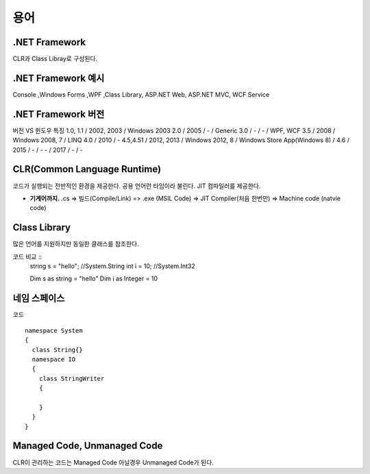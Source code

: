 .. _netframework_terms:


======
 용어
======


.NET Framework
==============

CLR과 Class Libray로 구성된다.

.NET Framework 예시
===================

Console ,Windows Forms ,WPF ,Class Library, ASP.NET Web, ASP.NET MVC, WCF Service


.NET Framework 버전
===================

버전 VS 윈도우 특징 
1.0, 1.1 / 2002, 2003 / Windows 2003
2.0 / 2005 / - / Generic
3.0 / - / - / WPF, WCF
3.5 / 2008 / Windows 2008, 7 / LINQ
4.0 / 2010 / -
4.5,4.51 / 2012, 2013 / Windows 2012, 8 / Windows Store App(Windows 8) /
4.6 / 2015 / - / -
\- / 2017 / - / -


CLR(Common Language Runtime)
============================

코드가 실행되는 전반적인 환경을 제공한다. 공용 언어런 타임이라 불린다. JIT 컴파일러를 제공한다.

- **기계어까지.** .cs => 빌드(Compile/Link) => .exe (MSIL Code) => JIT Compiler(처음 한번만) => Machine code (natvie code)

Class Library
=============

많은 언어를 지원하지만 동일한 클래스를 참조한다.

코드 비교 ::
  string s = "hello"; //System.String
  int i = 10; //System.Int32

  Dim s as string = "hello"
  Dim i as Integer = 10

네임 스페이스
=============

코드 ::

    namespace System
    {
      class String{}
      namespace IO
      {
        class StringWriter
        {
      
        }
      }
    }

Managed Code, Unmanaged Code
============================

CLR이 관리하는 코드는 Managed Code 아닐경우 Unmanaged Code가 된다.
